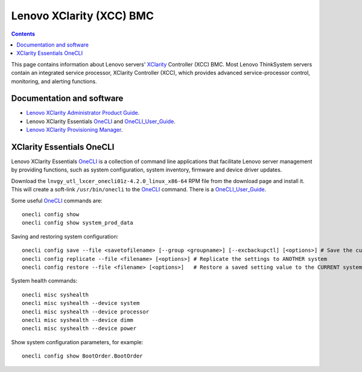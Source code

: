 .. _Lenovo_XClarity_BMC:

==========================
Lenovo XClarity (XCC) BMC
==========================

.. Contents::

This page contains information about Lenovo servers' XClarity_ Controller (XCC) BMC.
Most Lenovo ThinkSystem servers contain an integrated service processor, XClarity Controller (XCC),
which provides advanced service-processor control, monitoring, and alerting functions. 

.. _XClarity: https://lenovopress.lenovo.com/lp0880-xcc-support-on-thinksystem-servers

Documentation and software
==========================

* `Lenovo XClarity Administrator Product Guide <https://lenovopress.lenovo.com/tips1200-lenovo-xclarity-administrator>`_.
* Lenovo XClarity Essentials OneCLI_ and OneCLI_User_Guide_.
* `Lenovo XClarity Provisioning Manager <https://sysmgt.lenovofiles.com/help/index.jsp?topic=%2Flxpm_frontend%2Flxpm_product_page.html&cp=7>`_.

.. _OneCLI: https://support.lenovo.com/us/en/solutions/ht116433-lenovo-xclarity-essentials-onecli-onecli
.. _OneCLI_User_Guide: https://pubs.lenovo.com/lxce-onecli/onecli_bk.pdf

XClarity Essentials OneCLI
==============================

Lenovo XClarity Essentials OneCLI_ is a collection of command line applications that facilitate
Lenovo server management by providing functions, such as system configuration, system inventory,
firmware and device driver updates.

Download the ``lnvgy_utl_lxcer_onecli01z-4.2.0_linux_x86-64`` RPM file from the download page and install it.
This will create a soft-link ``/usr/bin/onecli`` to the OneCLI_ command.
There is a OneCLI_User_Guide_.

Some useful OneCLI_ commands are::

  onecli config show
  onecli config show system_prod_data

Saving and restoring system configuration::

  onecli config save --file <savetofilename> [--group <groupname>] [--excbackupctl] [<options>] # Save the current settings
  onecli config replicate --file <filename> [<options>] # Replicate the settings to ANOTHER system
  onecli config restore --file <filename> [<options>]   # Restore a saved setting value to the CURRENT system

System health commands::

  onecli misc syshealth
  onecli misc syshealth --device system
  onecli misc syshealth --device processor
  onecli misc syshealth --device dimm
  onecli misc syshealth --device power

Show system configuration parameters, for example::

  onecli config show BootOrder.BootOrder
